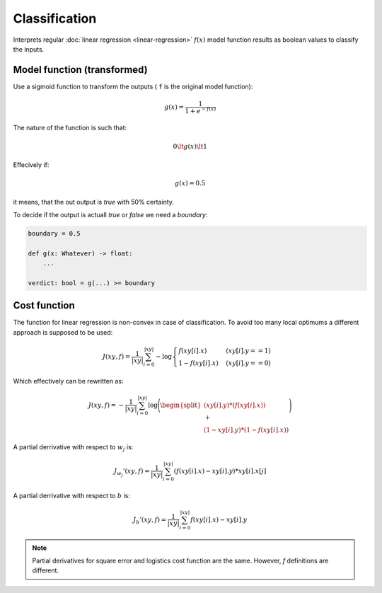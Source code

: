 Classification
==============

Interprets regular :doc:`linear regression <linear-regression>` :math:`f(x)`
model function results as boolean values to classify the inputs.

Model function (transformed)
----------------------------

Use a sigmoid function to transform the outputs
( ``f`` is the original model function):

.. math::

    g(x) = \frac{1}{1 + e^{-f(x)}}

The nature of the function is such that:

.. math::

    0 \lt g(x) \lt 1

Effecively if:

.. math::

    g(x) = 0.5

it means, that the out output is `true` with 50% certainty.

To decide if the output is actuall `true` or `false` we need
a `boundary`:

.. code:: python

    boundary = 0.5

    def g(x: Whatever) -> float:
        ...

    verdict: bool = g(...) >= boundary

Cost function
-------------

The function for linear regression is non-convex in case of
classification. To avoid too many local optimums a different
approach is supposed to be used:

.. math::

    J(xy, f) = \frac{1}{|xy|}\sum_{i=0}^{|xy|}
     {
        -\log{
            \begin{cases}
                f(xy[i].x) & (xy[i].y == 1)
                \\
                1 - f(xy[i].x) & (xy[i].y == 0)
            \end{cases}
        }
     }

Which effectively can be rewritten as:

.. math::

    J(xy, f) = -\frac{1}{|xy|}\sum_{i=0}^{|xy|}
     {
        \log{
        \Biggl(
            \begin{split}
            (xy[i].y) * (f(xy[i].x))
            \\
            +
            \\
            (1 - xy[i].y) * (1 - f(xy[i].x))
            \end{split}
        \Biggr)
        }
     }

A partial derrivative with respect to :math:`w_j` is:

.. math::

  J_{w_j}'(xy, f) =  \frac{1}{|xy|}\sum_{i=0}^{|xy|}(f(xy[i].x) - xy[i].y) * xy[i].x[j]

A partial derrivative with respect to :math:`b` is:

.. math::

  J_{b}'(xy, f) = \frac{1}{|xy|}\sum_{i=0}^{|xy|}f(xy[i].x) - xy[i].y

.. note::

    Partial derivatives for square error and logistics cost function are the same.
    However, `f` definitions are different.